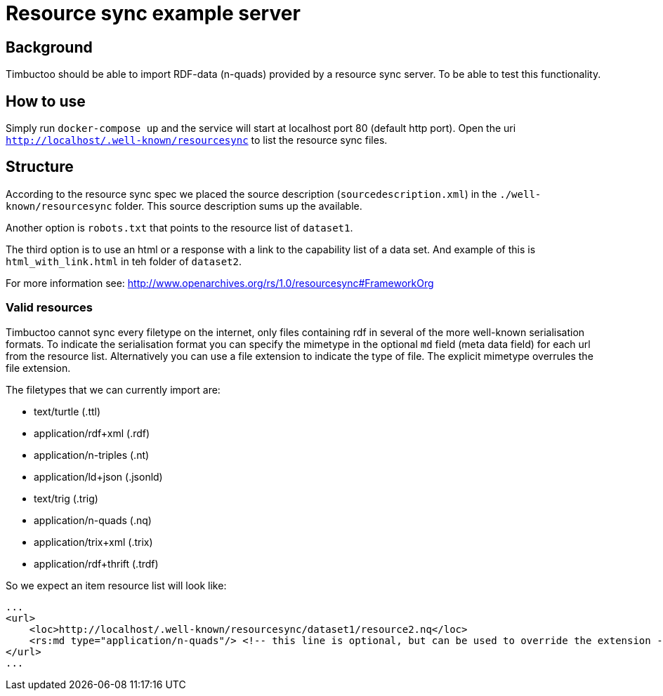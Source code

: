 = Resource sync example server

== Background
Timbuctoo should be able to import RDF-data (n-quads) provided by a resource sync server.
To be able to test this functionality.

== How to use
//tag::startup[]
Simply run `docker-compose up` and the service will start at localhost port 80 (default http port).
//end:startup[]
Open the uri `http://localhost/.well-known/resourcesync` to list the resource sync files.

== Structure
According to the resource sync spec we placed the source description (`sourcedescription.xml`) in the `./well-known/resourcesync` folder.
This source description sums up the available.

Another option is `robots.txt` that points to the resource list of `dataset1`.

The third option is to use an html or a response with a link to the capability list of a data set.
And example of this is `html_with_link.html` in teh folder of `dataset2`.

For more information see: http://www.openarchives.org/rs/1.0/resourcesync#FrameworkOrg

=== Valid resources
Timbuctoo cannot sync every filetype on the internet, only files containing rdf in several of the more well-known serialisation formats.
To indicate the serialisation format you can specify the mimetype in the optional `md` field (meta data field) for each url from the resource list.
Alternatively you can use a file extension to indicate the type of file.
The explicit mimetype overrules the file extension.

The filetypes that we can currently import are:

 * text/turtle (.ttl)
 * application/rdf+xml (.rdf)
 * application/n-triples (.nt)
 * application/ld+json (.jsonld)
 * text/trig (.trig)
 * application/n-quads (.nq)
 * application/trix+xml (.trix)
 * application/rdf+thrift (.trdf)

So we expect an item resource list will look like:

```
...
<url>
    <loc>http://localhost/.well-known/resourcesync/dataset1/resource2.nq</loc>
    <rs:md type="application/n-quads"/> <!-- this line is optional, but can be used to override the extension -->
</url>
...
```
